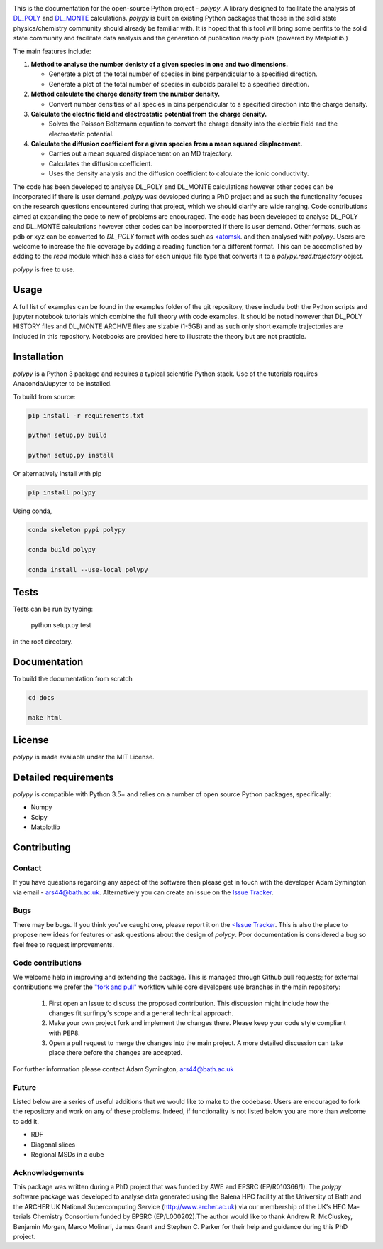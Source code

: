 
.. image:: Figures/polypy_1.png
    :align: center

This is the documentation for the open-source Python project - `polypy`.
A library designed to facilitate the analysis of `DL_POLY <https://www.scd.stfc.ac.uk/Pages/DL_POLY.aspx>`_ and `DL_MONTE <https://www.ccp5.ac.uk/DL_MONTE>`_ calculations.
`polypy` is built on existing Python packages that those in the solid state physics/chemistry community should already be familiar with.
It is hoped that this tool will bring some benfits to the solid state community and facilitate data analysis and the generation of publication ready plots (powered by Matplotlib.)

The main features include:

1. **Method to analyse the number denisty of a given species in one and two dimensions.**  

   - Generate a plot of the total number of species in bins perpendicular to a specified direction.  
   - Generate a plot of the total number of species in cuboids parallel to a specified direction.  

2. **Method calculate the charge density from the number density.**  

   - Convert number densities of all species in bins perpendicular to a specified direction into the charge density.  

3. **Calculate the electric field and electrostatic potential from the charge density.**  

   - Solves the Poisson Boltzmann equation to convert the charge density into the electric field and the electrostatic potential.

4. **Calculate the diffusion coefficient for a given species from a mean squared displacement.**

   - Carries out a mean squared displacement on an MD trajectory.
   - Calculates the diffusion coefficient.
   - Uses the density analysis and the diffusion coefficient to calculate the ionic conductivity. 


.. image:: Figures/Show_off.png
    :align: center

The code has been developed to analyse DL_POLY and DL_MONTE calculations however other codes can be incorporated if there is user demand. 
`polypy` was developed during a PhD project and as such the functionality focuses on the research questions encountered during that project, which we should clarify
are wide ranging. Code contributions aimed at expanding the code to new of problems are encouraged. The code has been developed to analyse DL_POLY and DL_MONTE calculations however other codes can be incorporated if there is user demand. Other formats, such as pdb or xyz can be converted to `DL_POLY` format with codes such as `<atomsk <https://atomsk.univ-lille.fr/>`_. and then analysed with `polypy`. Users are welcome to increase the file coverage by adding a reading function for a different format. This can be accomplished by adding to the `read` module which has a class for each unique file type that converts it to a `polypy.read.trajectory` object. 

`polypy` is free to use.

Usage
-----

A full list of examples can be found in the examples folder of the git repository, these include both the Python scripts and jupyter notebook tutorials which combine the full theory with code examples. It should be noted however that DL_POLY HISTORY files and DL_MONTE ARCHIVE files are sizable (1-5GB) and as such only short example trajectories are included in this repository. Notebooks are provided here to illustrate the theory but are not practicle.

Installation
------------

`polypy` is a Python 3 package and requires a typical scientific Python stack. Use of the tutorials requires Anaconda/Jupyter to be installed.

To build from source:

.. code-block:: bash 

    pip install -r requirements.txt

    python setup.py build

    python setup.py install


Or alternatively install with pip

.. code-block:: bash

    pip install polypy

Using conda, 

.. code-block:: bash

    conda skeleton pypi polypy

    conda build polypy
    
    conda install --use-local polypy

Tests
-----

Tests can be run by typing:

    python setup.py test

in the root directory. 

Documentation
-------------

To build the documentation from scratch
  
.. code-block:: bash

    cd docs

    make html

License
-------

`polypy` is made available under the MIT License.

Detailed requirements
---------------------

`polypy` is compatible with Python 3.5+ and relies on a number of open source Python packages, specifically:

- Numpy
- Scipy
- Matplotlib

Contributing
------------

Contact
~~~~~~~

If you have questions regarding any aspect of the software then please get in touch with the developer Adam Symington via email - ars44@bath.ac.uk.
Alternatively you can create an issue on the `Issue Tracker <https://github.com/symmy596/PolyPy/issues>`_.

Bugs
~~~~

There may be bugs. If you think you've caught one, please report it on the `<Issue Tracker <https://github.com/symmy596/PolyPy/issues>`_.
This is also the place to propose new ideas for features or ask questions about the design of `polypy`. Poor documentation is considered a bug
so feel free to request improvements.

Code contributions
~~~~~~~~~~~~~~~~~~

We welcome help in improving and extending the package. This is managed through Github pull requests; for external contributions we prefer the
`"fork and pull" <https://guides.github.com/activities/forking/>`__
workflow while core developers use branches in the main repository:

   1. First open an Issue to discuss the proposed contribution. This
      discussion might include how the changes fit surfinpy's scope and a
      general technical approach.
   2. Make your own project fork and implement the changes
      there. Please keep your code style compliant with PEP8.
   3. Open a pull request to merge the changes into the main
      project. A more detailed discussion can take place there before
      the changes are accepted.

For further information please contact Adam Symington, ars44@bath.ac.uk

Future
~~~~~~

Listed below are a series of useful additions that we would like to make to the codebase. Users are encouraged to fork the repository and work on any of these problems. Indeed, if functionality is not listed below you are more than welcome to add it. 

- RDF
- Diagonal slices
- Regional MSDs in a cube

Acknowledgements
~~~~~~~~~~~~~~~~
 
This package was written during a PhD project that was funded by AWE and EPSRC (EP/R010366/1). The `polypy` software package was developed to analyse data generated using the Balena HPC facility at the University of Bath and the ARCHER UK National Supercomputing Service (http://www.archer.ac.uk) via our membership of the UK's HEC Ma-terials Chemistry Consortium funded by EPSRC (EP/L000202).The author would like to thank Andrew R. McCluskey, Benjamin Morgan, Marco Molinari, James Grant and Stephen C. Parker for their help and guidance during this PhD project.
